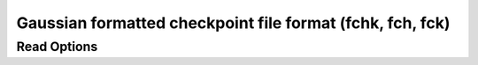 Gaussian formatted checkpoint file format (fchk, fch, fck)
==========================================================
Read Options
~~~~~~~~~~~~

.. cmdoption:: s

  Single bonds only

.. cmdoption:: b

  No bond perception
